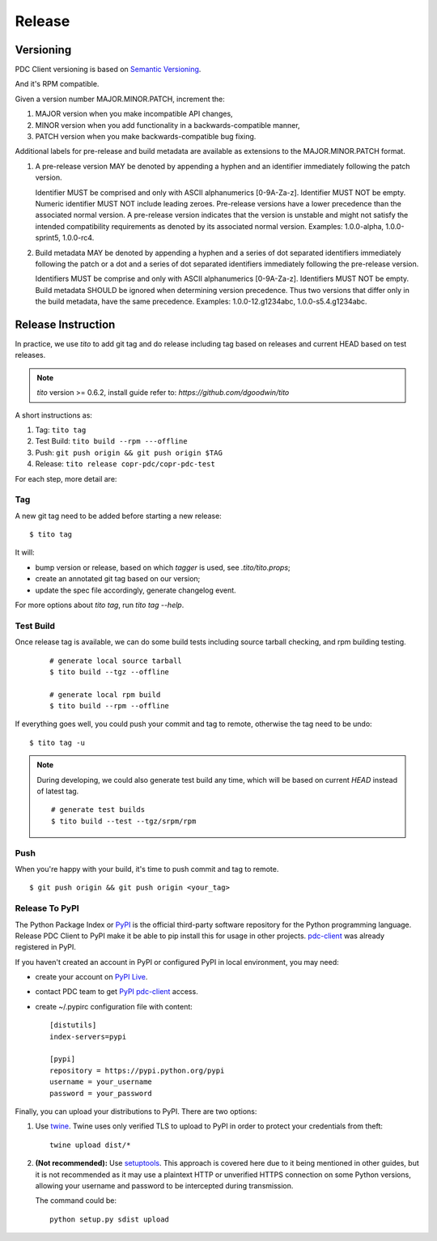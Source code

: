 .. _release:


Release
=======

Versioning
----------

PDC Client versioning is based on `Semantic Versioning <http://semver.org/spec/v2.0.0.html>`_.

And it's RPM compatible.

Given a version number MAJOR.MINOR.PATCH, increment the:

#. MAJOR version when you make incompatible API changes,
#. MINOR version when you add functionality in a backwards-compatible manner,
#. PATCH version when you make backwards-compatible bug fixing.

Additional labels for pre-release and build metadata are available as extensions to the MAJOR.MINOR.PATCH format.

#. A pre-release version MAY be denoted by appending a hyphen and an identifier immediately following the patch version.

   Identifier MUST be comprised and only with ASCII alphanumerics [0-9A-Za-z].
   Identifier MUST NOT be empty.
   Numeric identifier MUST NOT include leading zeroes.
   Pre-release versions have a lower precedence than the associated normal version.
   A pre-release version indicates that the version is unstable and might not satisfy the intended compatibility requirements as denoted by its associated normal version.
   Examples: 1.0.0-alpha, 1.0.0-sprint5, 1.0.0-rc4.

#. Build metadata MAY be denoted by appending a hyphen and a series of dot separated identifiers immediately following the patch or a dot and a series of dot separated identifiers immediately following the pre-release version.

   Identifiers MUST be comprise and only with ASCII alphanumerics [0-9A-Za-z].
   Identifiers MUST NOT be empty.
   Build metadata SHOULD be ignored when determining version precedence.
   Thus two versions that differ only in the build metadata, have the same precedence.
   Examples: 1.0.0-12.g1234abc, 1.0.0-s5.4.g1234abc.


Release Instruction
-------------------

In practice, we use `tito` to add git tag and do release including tag based on releases and current HEAD based on test releases.

.. NOTE:: `tito` version >= 0.6.2, install guide refer to: `https://github.com/dgoodwin/tito`

A short instructions as:

#. Tag: ``tito tag``
#. Test Build: ``tito build --rpm ---offline``
#. Push: ``git push origin && git push origin $TAG``
#. Release: ``tito release copr-pdc/copr-pdc-test``

For each step, more detail are:

Tag
```

A new git tag need to be added before starting a new release::

    $ tito tag

It will:

- bump version or release, based on which `tagger` is used, see `.tito/tito.props`;
- create an annotated git tag based on our version;
- update the spec file accordingly, generate changelog event.

For more options about `tito tag`, run `tito tag --help`.

Test Build
``````````

Once release tag is available, we can do some build tests including source tarball checking, and rpm building testing.

   ::

    # generate local source tarball
    $ tito build --tgz --offline

    # generate local rpm build
    $ tito build --rpm --offline

If everything goes well, you could push your commit and tag to remote, otherwise the tag need to be undo::

    $ tito tag -u

.. NOTE:: During developing, we could also generate test build any time, which will be based on current `HEAD` instead of latest tag.

  ::

    # generate test builds
    $ tito build --test --tgz/srpm/rpm

Push
````

When you're happy with your build, it's time to push commit and tag to remote.

::

    $ git push origin && git push origin <your_tag>

Release To PyPI
```````````````

The Python Package Index or `PyPI <https://pypi.python.org/pypi>`_ is the official third-party software repository for the Python programming language.
Release PDC Client to PyPI make it be able to pip install this for usage in other projects.
`pdc-client <https://pypi.python.org/pypi/pdc-client>`_ was already registered in PyPI.

If you haven't created an account in PyPI or configured PyPI in local environment, you may need:

- create your account on `PyPI Live  <https://pypi.python.org/pypi?%3Aaction=register_form>`_.
- contact PDC team to get `PyPI pdc-client <https://pypi.python.org/pypi/pdc-client>`_ access.
- create  ~/.pypirc configuration file with content::

    [distutils]
    index-servers=pypi

    [pypi]
    repository = https://pypi.python.org/pypi
    username = your_username
    password = your_password

Finally, you can upload your distributions to PyPI. There are two options:

#. Use `twine <https://python-packaging-user-guide.readthedocs.org/en/latest/projects/#twine>`_.
   Twine uses only verified TLS to upload to PyPI in order to protect your credentials from theft::

        twine upload dist/*

#. **(Not recommended):** Use `setuptools <https://python-packaging-user-guide.readthedocs.org/en/latest/projects/#setuptools>`_.
   This approach is covered here due to it being mentioned in other guides,
   but it is not recommended as it may use a plaintext HTTP or unverified HTTPS connection on some Python versions,
   allowing your username and password to be intercepted during transmission.

   The command could be::

        python setup.py sdist upload



